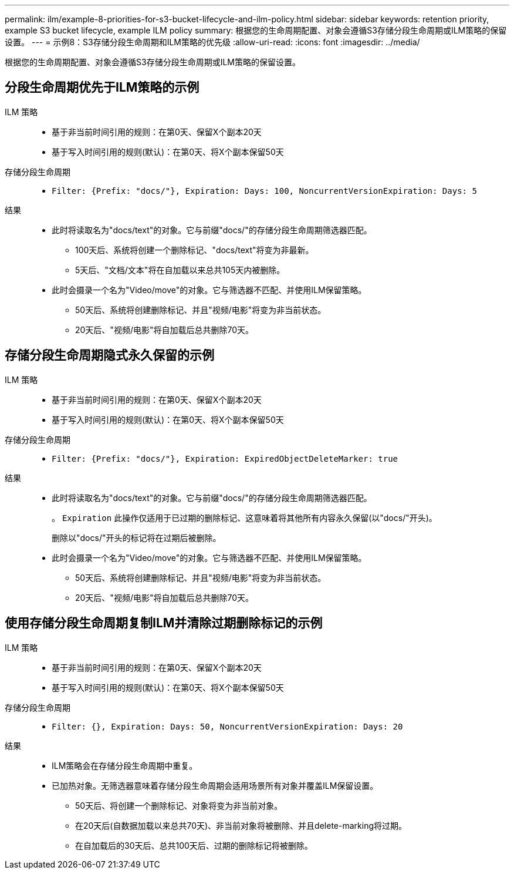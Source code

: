---
permalink: ilm/example-8-priorities-for-s3-bucket-lifecycle-and-ilm-policy.html 
sidebar: sidebar 
keywords: retention priority, example S3 bucket lifecycle, example ILM policy 
summary: 根据您的生命周期配置、对象会遵循S3存储分段生命周期或ILM策略的保留设置。 
---
= 示例8：S3存储分段生命周期和ILM策略的优先级
:allow-uri-read: 
:icons: font
:imagesdir: ../media/


[role="lead"]
根据您的生命周期配置、对象会遵循S3存储分段生命周期或ILM策略的保留设置。



== 分段生命周期优先于ILM策略的示例

ILM 策略::
+
--
* 基于非当前时间引用的规则：在第0天、保留X个副本20天
* 基于写入时间引用的规则(默认)：在第0天、将X个副本保留50天


--
存储分段生命周期::
+
--
* `Filter: {Prefix: "docs/"}, Expiration: Days: 100, NoncurrentVersionExpiration: Days: 5`


--
结果::
+
--
* 此时将读取名为"docs/text"的对象。它与前缀"docs/"的存储分段生命周期筛选器匹配。
+
** 100天后、系统将创建一个删除标记、"docs/text"将变为非最新。
** 5天后、"文档/文本"将在自加载以来总共105天内被删除。


* 此时会摄录一个名为"Video/move"的对象。它与筛选器不匹配、并使用ILM保留策略。
+
** 50天后、系统将创建删除标记、并且"视频/电影"将变为非当前状态。
** 20天后、"视频/电影"将自加载后总共删除70天。




--




== 存储分段生命周期隐式永久保留的示例

ILM 策略::
+
--
* 基于非当前时间引用的规则：在第0天、保留X个副本20天
* 基于写入时间引用的规则(默认)：在第0天、将X个副本保留50天


--
存储分段生命周期::
+
--
* `Filter: {Prefix: "docs/"}, Expiration: ExpiredObjectDeleteMarker: true`


--
结果::
+
--
* 此时将读取名为"docs/text"的对象。它与前缀"docs/"的存储分段生命周期筛选器匹配。
+
。 `Expiration` 此操作仅适用于已过期的删除标记、这意味着将其他所有内容永久保留(以"docs/"开头)。

+
删除以"docs/"开头的标记将在过期后被删除。

* 此时会摄录一个名为"Video/move"的对象。它与筛选器不匹配、并使用ILM保留策略。
+
** 50天后、系统将创建删除标记、并且"视频/电影"将变为非当前状态。
** 20天后、"视频/电影"将自加载后总共删除70天。




--




== 使用存储分段生命周期复制ILM并清除过期删除标记的示例

ILM 策略::
+
--
* 基于非当前时间引用的规则：在第0天、保留X个副本20天
* 基于写入时间引用的规则(默认)：在第0天、将X个副本保留50天


--
存储分段生命周期::
+
--
* `Filter: {}, Expiration: Days: 50, NoncurrentVersionExpiration: Days: 20`


--
结果::
+
--
* ILM策略会在存储分段生命周期中重复。
* 已加热对象。无筛选器意味着存储分段生命周期会适用场景所有对象并覆盖ILM保留设置。
+
** 50天后、将创建一个删除标记、对象将变为非当前对象。
** 在20天后(自数据加载以来总共70天)、非当前对象将被删除、并且delete-marking将过期。
** 在自加载后的30天后、总共100天后、过期的删除标记将被删除。




--

